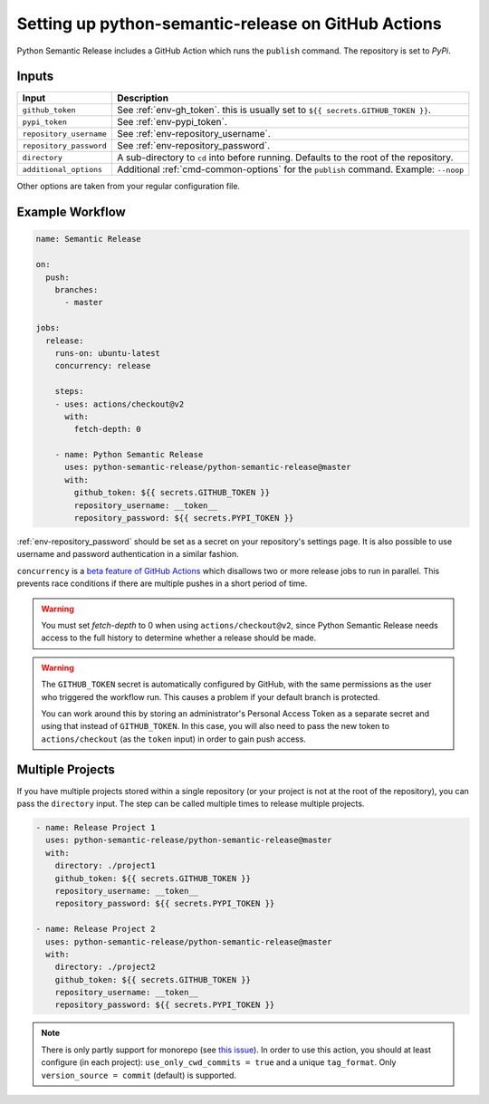 Setting up python-semantic-release on GitHub Actions
====================================================

Python Semantic Release includes a GitHub Action which runs the ``publish``
command. The repository is set to `PyPi`.

Inputs
------

+--------------------------+----------------------------------------------------------------------------------------+
| Input                    | Description                                                                            |
+==========================+========================================================================================+
| ``github_token``         | See :ref:`env-gh_token`. this is usually set to ``${{ secrets.GITHUB_TOKEN }}``.       |
+--------------------------+----------------------------------------------------------------------------------------+
| ``pypi_token``           | See :ref:`env-pypi_token`.                                                             |
+--------------------------+----------------------------------------------------------------------------------------+
| ``repository_username``  | See :ref:`env-repository_username`.                                                    |
+--------------------------+----------------------------------------------------------------------------------------+
| ``repository_password``  | See :ref:`env-repository_password`.                                                    |
+--------------------------+----------------------------------------------------------------------------------------+
| ``directory``            | A sub-directory to ``cd`` into before running. Defaults to the root of the repository. |
+--------------------------+----------------------------------------------------------------------------------------+
| ``additional_options``   | Additional :ref:`cmd-common-options` for the ``publish`` command. Example: ``--noop``  |
+--------------------------+----------------------------------------------------------------------------------------+

Other options are taken from your regular configuration file.

Example Workflow
----------------

.. code:: yaml

   name: Semantic Release

   on:
     push:
       branches:
         - master

   jobs:
     release:
       runs-on: ubuntu-latest
       concurrency: release

       steps:
       - uses: actions/checkout@v2
         with:
           fetch-depth: 0

       - name: Python Semantic Release
         uses: python-semantic-release/python-semantic-release@master
         with:
           github_token: ${{ secrets.GITHUB_TOKEN }}
           repository_username: __token__
           repository_password: ${{ secrets.PYPI_TOKEN }}

:ref:`env-repository_password` should be set as a secret on your repository's settings page.
It is also possible to use username and password authentication in a similar fashion.

``concurrency`` is a
`beta feature of GitHub Actions <https://docs.github.com/en/actions/reference/workflow-syntax-for-github-actions#jobsjob_idconcurrency>`_
which disallows two or more release jobs to run in parallel. This prevents race
conditions if there are multiple pushes in a short period of time.

.. warning::
  You must set `fetch-depth` to 0 when using ``actions/checkout@v2``, since
  Python Semantic Release needs access to the full history to determine whether
  a release should be made.

.. warning::
  The ``GITHUB_TOKEN`` secret is automatically configured by GitHub, with the
  same permissions as the user who triggered the workflow run. This causes
  a problem if your default branch is protected.

  You can work around this by storing an administrator's Personal Access Token
  as a separate secret and using that instead of ``GITHUB_TOKEN``. In this
  case, you will also need to pass the new token to ``actions/checkout`` (as
  the ``token`` input) in order to gain push access.

Multiple Projects
-----------------

If you have multiple projects stored within a single repository (or your
project is not at the root of the repository), you can pass the
``directory`` input. The step can be called multiple times to release
multiple projects.

.. code:: yaml

   - name: Release Project 1
     uses: python-semantic-release/python-semantic-release@master
     with:
       directory: ./project1
       github_token: ${{ secrets.GITHUB_TOKEN }}
       repository_username: __token__
       repository_password: ${{ secrets.PYPI_TOKEN }}

   - name: Release Project 2
     uses: python-semantic-release/python-semantic-release@master
     with:
       directory: ./project2
       github_token: ${{ secrets.GITHUB_TOKEN }}
       repository_username: __token__
       repository_password: ${{ secrets.PYPI_TOKEN }}

.. note::
  There is only partly support for monorepo (see `this issue`_).
  In order to use this action, you should at least configure (in each project):
  ``use_only_cwd_commits = true`` and a unique ``tag_format``.
  Only ``version_source = commit`` (default) is supported.

.. _this issue: https://github.com/python-semantic-release/python-semantic-release/issues/168
